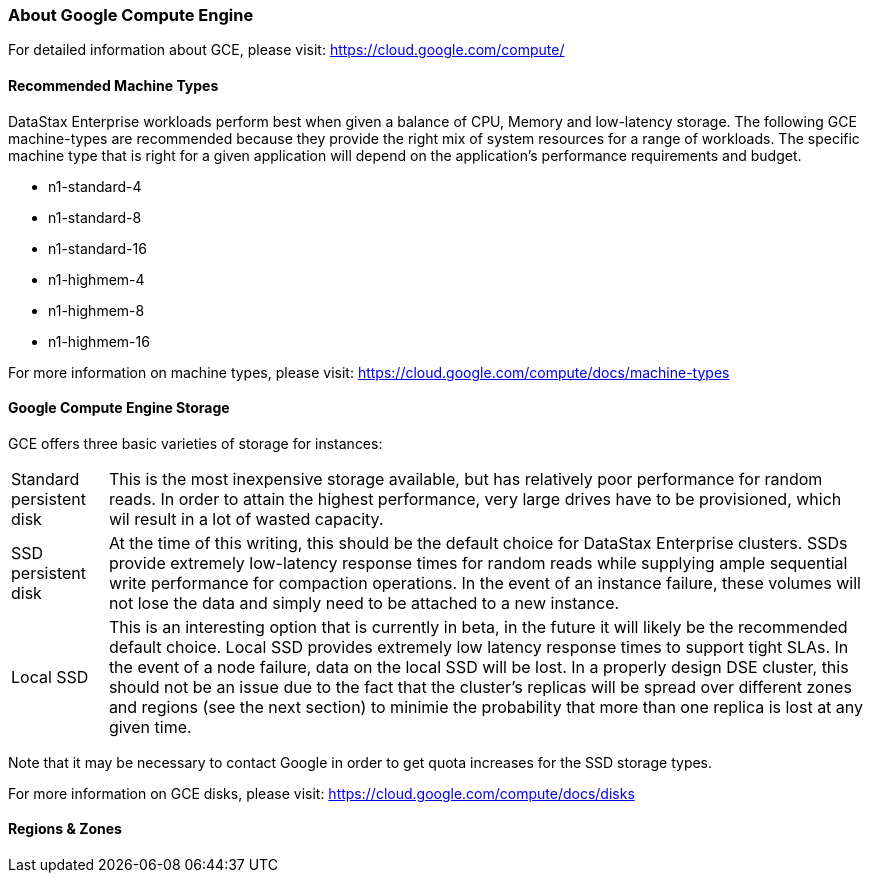 
=== About Google Compute Engine

For detailed information about GCE, please visit: https://cloud.google.com/compute/

==== Recommended Machine Types

DataStax Enterprise workloads perform best when given a balance of CPU, Memory and low-latency storage. The following GCE machine-types are recommended because they provide the right mix of system resources for a range of workloads. The specific machine type that is right for a given application will depend on the application's performance requirements and budget.

* n1-standard-4
* n1-standard-8
* n1-standard-16
* n1-highmem-4
* n1-highmem-8
* n1-highmem-16

For more information on machine types, please visit: https://cloud.google.com/compute/docs/machine-types

==== Google Compute Engine Storage

GCE offers three basic varieties of storage for instances:

[horizontal]
Standard persistent disk:: This is the most inexpensive storage available, but has relatively poor performance for random reads. In order to attain the highest performance, very large drives have to be provisioned, which wil result in a lot of wasted capacity.
SSD persistent disk:: At the time of this writing, this should be the default choice for DataStax Enterprise clusters. SSDs provide extremely low-latency response times for random reads while supplying ample sequential write performance for compaction operations. In the event of an instance failure, these volumes will not lose the data and simply need to be attached to a new instance.
Local SSD:: This is an interesting option that is currently in beta, in the future it will likely be the recommended default choice. Local SSD provides extremely low latency response times to support tight SLAs. In the event of a node failure, data on the local SSD will be lost. In a properly design DSE cluster, this should not be an issue due to the fact that the cluster's replicas will be spread over different zones and regions (see the next section) to minimie the probability that more than one replica is lost at any given time.

Note that it may be necessary to contact Google in order to get quota increases for the SSD storage types.

For more information on GCE disks, please visit: https://cloud.google.com/compute/docs/disks

==== Regions & Zones
